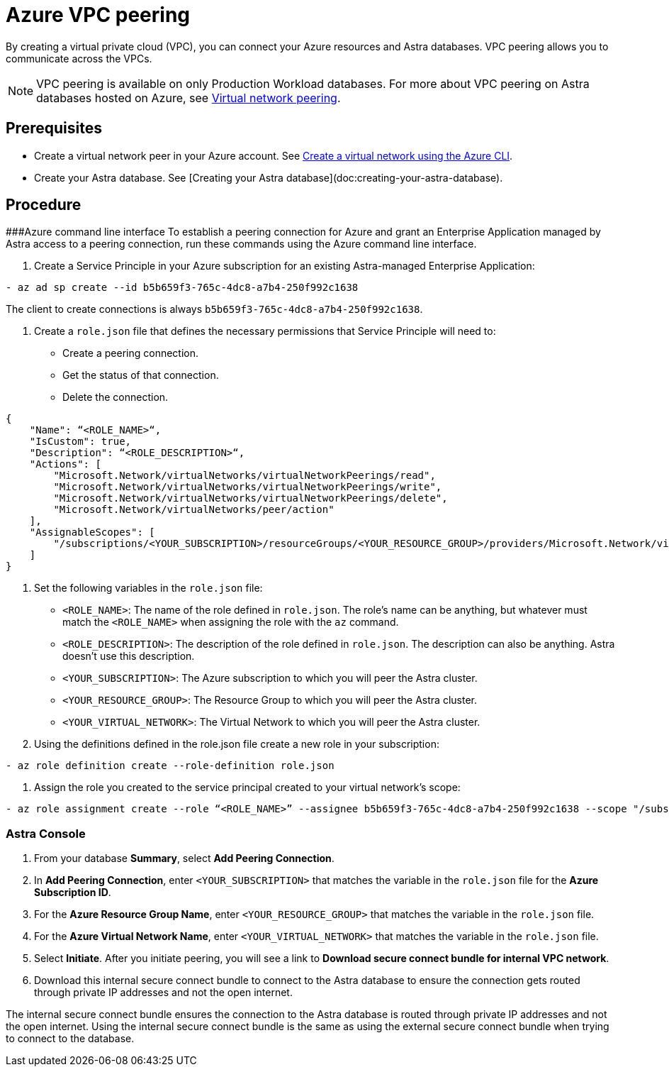= Azure VPC peering
:slug: connect-with-azure-vpc-peering

By creating a virtual private cloud (VPC), you can connect your Azure resources and Astra databases. VPC peering allows you to communicate across the VPCs.

[NOTE]
====
VPC peering is available on only Production Workload databases.
For more about VPC peering on Astra databases hosted on Azure, see https://docs.microsoft.com/en-us/azure/virtual-network/virtual-network-peering-overview[Virtual network peering].
====

== Prerequisites
* Create a virtual network peer in your Azure account.
See https://docs.microsoft.com/en-us/azure/virtual-network/quick-create-cli[Create a virtual network using the Azure CLI].
* Create your Astra database.
See [Creating your Astra database](doc:creating-your-astra-database).

== Procedure
###Azure command line interface To establish a peering connection for Azure and grant an Enterprise Application managed by Astra access to a peering connection, run these commands using the Azure command line interface.

. Create a Service Principle in your Azure subscription for an existing Astra-managed Enterprise Application:
```
- az ad sp create --id b5b659f3-765c-4dc8-a7b4-250f992c1638
```

The client to create connections is always `b5b659f3-765c-4dc8-a7b4-250f992c1638`.

. Create a `role.json` file that defines the necessary permissions that Service Principle will need to:
 * Create a peering connection.
 * Get the status of that connection.
 * Delete the connection.
```
{
    "Name": “<ROLE_NAME>“,
    "IsCustom": true,
    "Description": “<ROLE_DESCRIPTION>“,
    "Actions": [
        "Microsoft.Network/virtualNetworks/virtualNetworkPeerings/read",
        "Microsoft.Network/virtualNetworks/virtualNetworkPeerings/write",
        "Microsoft.Network/virtualNetworks/virtualNetworkPeerings/delete",
        "Microsoft.Network/virtualNetworks/peer/action"
    ],
    "AssignableScopes": [
        "/subscriptions/<YOUR_SUBSCRIPTION>/resourceGroups/<YOUR_RESOURCE_GROUP>/providers/Microsoft.Network/virtualNetworks/<YOUR_VIRTUAL_NETWORK>"
    ]
}
```

. Set the following variables in the `role.json` file:
* `<ROLE_NAME>`: The name of the role defined in `role.json`.
The role's name can be anything, but whatever must match the `<ROLE_NAME>` when assigning the role with the `az` command.
* `<ROLE_DESCRIPTION>`: The description of the role defined in `role.json`.
The description can also be anything.
Astra doesn't use this description.
* `<YOUR_SUBSCRIPTION>`: The Azure subscription to which you will peer the Astra cluster.
* `<YOUR_RESOURCE_GROUP>`: The Resource Group to which you will peer the Astra cluster.
* `<YOUR_VIRTUAL_NETWORK>`: The Virtual Network to which you will peer the Astra cluster.
. Using the definitions defined in the role.json file create a new role in your subscription:
```
- az role definition create --role-definition role.json
```
. Assign the role you created to the service principal created to your virtual network's scope:
```
- az role assignment create --role “<ROLE_NAME>” --assignee b5b659f3-765c-4dc8-a7b4-250f992c1638 --scope "/subscriptions/<YOUR_SUBSCRIPTION>/resourceGroups/<YOUR_RESOURCE_GROUP>/providers/Microsoft.Network/virtualNetworks/<YOUR_VIRTUAL_NETWORK>"
```

=== Astra Console

. From your database *Summary*, select *Add Peering Connection*.
. In *Add Peering Connection*, enter `<YOUR_SUBSCRIPTION>` that matches the variable in the `role.json` file for the *Azure Subscription ID*.
. For the *Azure Resource Group Name*, enter `<YOUR_RESOURCE_GROUP>` that matches the variable in the `role.json` file.
. For the *Azure Virtual Network Name*, enter `<YOUR_VIRTUAL_NETWORK>` that matches the variable in the `role.json` file.
. Select *Initiate*.
After you initiate peering, you will see a link to *Download secure connect bundle for internal VPC network*.
. Download this internal secure connect bundle to connect to the Astra database to ensure the connection gets routed through private IP addresses and not the open internet.
[NOTE]
====
The internal secure connect bundle ensures the connection to the Astra database is routed through private IP addresses and not the open internet.
Using the internal secure connect bundle is the same as using the external secure connect bundle when trying to connect to the database.
====
